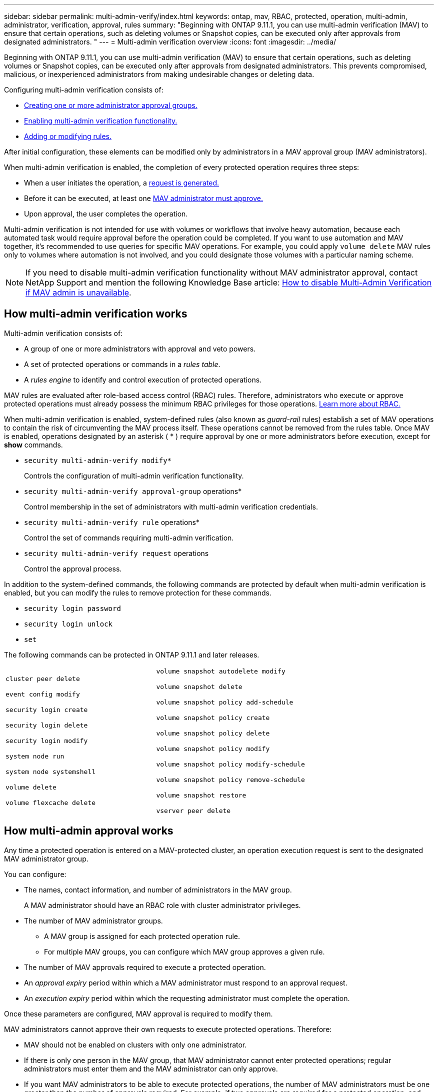 ---
sidebar: sidebar
permalink: multi-admin-verify/index.html
keywords: ontap, mav, RBAC, protected, operation, multi-admin, administrator, verification, approval, rules
summary: "Beginning with ONTAP 9.11.1, you can use multi-admin verification (MAV) to ensure that certain operations, such as deleting volumes or Snapshot copies, can be executed only after approvals from designated administrators. "
---
= Multi-admin verification overview
:icons: font
:imagesdir: ../media/

[.lead]
Beginning with ONTAP 9.11.1, you can use multi-admin verification (MAV) to ensure that certain operations, such as deleting volumes or Snapshot copies, can be executed only after approvals from designated administrators. This prevents compromised, malicious, or inexperienced administrators from making undesirable changes or deleting data.

Configuring multi-admin verification consists of:

*  link:manage-groups-task.html[Creating one or more administrator approval groups.]
*  link:enable-disable-task.html[Enabling multi-admin verification functionality.]
*  link:manage-rules-task.html[Adding or modifying rules.]

After initial configuration, these elements can be modified only by administrators in a MAV approval group (MAV administrators).

When multi-admin verification is enabled, the completion of every protected operation requires three steps:

* When a user initiates the operation, a link:request-operation-task.html[request is generated.]
* Before it can be executed, at least one link:manage-requests-task.html[MAV administrator must approve.]
* Upon approval, the user completes the operation.

Multi-admin verification is not intended for use with volumes or workflows that involve heavy automation, because each automated task would require approval before the operation could be completed.  If you want to use automation and MAV together, it’s recommended to use queries for specific MAV operations. For example, you could apply `volume delete` MAV rules only to volumes where automation is not involved, and you could designate those volumes with a particular naming scheme.

NOTE: If you need to disable multi-admin verification functionality without MAV administrator approval, contact NetApp Support and mention the following Knowledge Base article: https://kb.netapp.com/Advice_and_Troubleshooting/Data_Storage_Software/ONTAP_OS/How_to_disable_Multi-Admin_Verification_if_MAV_admin_is_unavailable[How to disable Multi-Admin Verification if MAV admin is unavailable^].

== How multi-admin verification works

Multi-admin verification consists of:

* A group of one or more administrators with approval and veto powers.
* A set of protected operations or commands in a _rules table_.
* A _rules engine_ to identify and control execution of protected operations.

MAV rules are evaluated after role-based access control (RBAC) rules. Therefore, administrators who execute or approve protected operations must already possess the minimum RBAC privileges for those operations. link:../authentication/manage-access-control-roles-concept.html[Learn more about RBAC.]

When multi-admin verification is enabled, system-defined rules (also known as _guard-rail_ rules) establish a set of MAV operations to contain the risk of circumventing the MAV process itself. These operations cannot be removed from the rules table. Once MAV is enabled, operations designated by an asterisk ( * ) require approval by one or more administrators before execution, except for *show* commands.

* `security multi-admin-verify modify*`
+
Controls the configuration of multi-admin verification functionality.
* `security multi-admin-verify approval-group` operations*
+
Control membership in the set of administrators with multi-admin verification credentials.
* `security multi-admin-verify rule` operations*
+
Control the set of commands requiring multi-admin verification.
* `security multi-admin-verify request` operations
+
Control the approval process.

In addition to the system-defined commands, the following commands are protected by default when multi-admin verification is enabled, but you can modify the rules to remove protection for these commands.

*  `security login password`
* `security login unlock`
* `set`

The following commands can be protected in ONTAP 9.11.1 and later releases.

[cols="2*"]
|===

a|
`cluster peer delete`

`event config modify`

`security login create`

`security login delete`

`security login modify`

`system node run`

`system node systemshell`

`volume delete`

`volume flexcache delete`

a|
`volume snapshot autodelete modify`

`volume snapshot delete`

`volume snapshot policy add-schedule`

`volume snapshot policy create`

`volume snapshot policy delete`

`volume snapshot policy modify`

`volume snapshot policy modify-schedule`

`volume snapshot policy remove-schedule`

`volume snapshot restore`

`vserver peer delete`
|===

== How multi-admin approval works

Any time a protected operation is entered on a MAV-protected cluster, an operation execution request is sent to the designated MAV administrator group.

You can configure:

* The names, contact information, and number of administrators in the MAV group.
+
A MAV administrator should have an RBAC role with cluster administrator privileges.
* The number of MAV administrator groups.
** A MAV group is assigned for each protected operation rule.
** For multiple MAV groups, you can configure which MAV group approves a given rule.
* The number of MAV approvals required to execute a protected operation.
* An _approval expiry_ period within which a MAV administrator must respond to an approval request.
* An _execution expiry_ period within which the requesting administrator must complete the operation.

Once these parameters are configured, MAV approval is required to modify them.

MAV administrators cannot approve their own requests to execute protected operations. Therefore:

* MAV should not be enabled on clusters with only one administrator.
* If there is only one person in the MAV group, that MAV administrator cannot enter protected operations; regular administrators must enter them and the MAV administrator can only approve.
* If you want MAV administrators to be able to execute protected operations, the number of MAV administrators must be one greater than the number of approvals required.
For example, if two approvals are required for a protected operation, and you want MAV administrators to execute them, there must be three people in the MAV administrators group.

MAV administrators can receive approval requests in email alerts (using EMS) or they can query the request queue.  When they receive a request, they can take one of three actions:

* Approve
* Reject (veto)
* Ignore (no action)

Email notifications are sent to all approvers associated with a MAV rule when:

* A request is created.
* A request is approved or vetoed.
* An approved request is executed.

If the requestor is in the same approval group for the operation, they will receive an email when their request is approved.

*Note:* A requestor can’t approve their own requests, even if they are in the approval group. But they can get the email notifications. Requestors who are not in approval groups (that is, who are not MAV administrators) don't receive email notifications.


== How protected operation execution works

If execution is approved for a protected operation, the requesting user continues with the operation when prompted. If the operation is vetoed, the requesting user must delete the request before proceeding.

MAV rules are evaluated after RBAC permissions. As a result, a user without sufficient RBAC permissions for operation execution cannot initiate the MAV request process.

// 2023 Apr 14, Git issue 880
// 2022 May 04, jira-467
